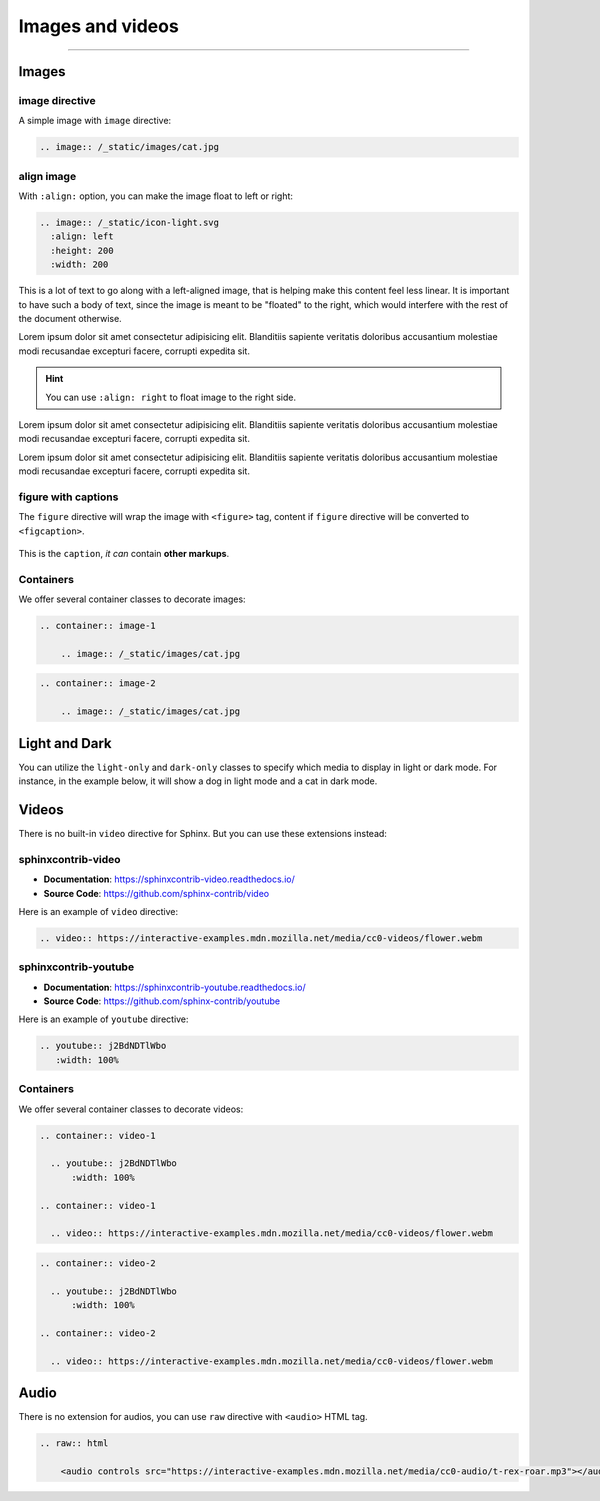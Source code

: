 Images and videos
=================

.. rst-class:: lead

    Here are the examples of images and videos in Shibuya sphinx theme.

-----

Images
------

.. image:: https://img.shields.io/pypi/v/shibuya?style=for-the-badge
    :alt: PyPI
    :target: https://pypi.python.org/pypi/shibuya
.. image:: https://img.shields.io/pypi/l/shibuya?color=12A594&style=for-the-badge
    :alt: PyPI - License
    :target: https://github.com/lepture/shibuya/blob/master/LICENSE
.. image:: https://img.shields.io/github/sponsors/lepture?color=8F76D6&style=for-the-badge
    :alt: GitHub Sponsors
    :target: https://github.com/sponsors/lepture

image directive
~~~~~~~~~~~~~~~

A simple image with ``image`` directive:

.. container:: demo

   .. code-block:: none
      :class: demo-code

      .. image:: /_static/images/cat.jpg

   .. container:: demo-result

      .. image:: /_static/images/cat.jpg


align image
~~~~~~~~~~~

With ``:align:`` option, you can make the image float to left or right:

.. code-block:: ReST

    .. image:: /_static/icon-light.svg
      :align: left
      :height: 200
      :width: 200

.. image:: /_static/icon-light.svg
   :align: left
   :height: 200
   :width: 200

This is a lot of text to go along with a left-aligned image, that is
helping make this content feel less linear. It is important to have such
a body of text, since the image is meant to be "floated" to the right,
which would interfere with the rest of the document otherwise.

Lorem ipsum dolor sit amet consectetur adipisicing elit. Blanditiis
sapiente veritatis doloribus accusantium molestiae modi recusandae
excepturi facere, corrupti expedita sit.

.. image:: /_static/icon-light.svg
   :align: right
   :height: 200
   :width: 200

.. hint::

    You can use ``:align: right`` to float image to the right side.

Lorem ipsum dolor sit amet consectetur adipisicing elit. Blanditiis
sapiente veritatis doloribus accusantium molestiae modi recusandae
excepturi facere, corrupti expedita sit.

Lorem ipsum dolor sit amet consectetur adipisicing elit. Blanditiis
sapiente veritatis doloribus accusantium molestiae modi recusandae
excepturi facere, corrupti expedita sit.

figure with captions
~~~~~~~~~~~~~~~~~~~~

The ``figure`` directive will wrap the image with ``<figure>`` tag, content
if ``figure`` directive will be converted to ``<figcaption>``.

.. container:: demo

   .. code-block:: none
      :caption: Image with a caption
      :class: demo-code

      .. figure:: /_static/images/dog.jpg
         :width: 800
         :align: center

         This is the ``caption``, *it can* contain **other markups**.

   .. container:: demo-result

      .. figure:: /_static/images/dog.jpg
         :width: 800
         :align: center

         This is the ``caption``, *it can* contain **other markups**.

Containers
~~~~~~~~~~

We offer several container classes to decorate images:


.. container:: demo

   .. code-block:: none
      :class: demo-code

      .. container:: image-1

          .. image:: /_static/images/cat.jpg

   .. container:: demo-result

      .. container:: image-1

          .. image:: /_static/images/cat.jpg


.. container:: demo

   .. code-block:: none
      :class: demo-code

      .. container:: image-2

          .. image:: /_static/images/cat.jpg

   .. container:: demo-result

      .. container:: image-2

          .. image:: /_static/images/cat.jpg

Light and Dark
--------------

You can utilize the ``light-only`` and ``dark-only`` classes to specify
which media to display in light or dark mode. For instance, in the
example below, it will show a dog in light mode and a cat in dark mode.

.. container:: demo

   .. code-block:: none
      :caption: light and dark mode images
      :class: demo-code

      .. figure:: /_static/images/cat.jpg
         :figclass: light-only
         :width: 800
         :align: center

      .. figure:: /_static/images/dog.jpg
         :figclass: dark-only
         :width: 800
         :align: center

   .. container:: demo-result

      .. figure:: /_static/images/cat.jpg
         :figclass: light-only
         :width: 800
         :align: center

      .. figure:: /_static/images/dog.jpg
         :figclass: dark-only
         :width: 800
         :align: center

Videos
------

There is no built-in ``video`` directive for Sphinx. But you can use these extensions instead:

.. _sphinxcontrib-video:

sphinxcontrib-video
~~~~~~~~~~~~~~~~~~~

- **Documentation**: https://sphinxcontrib-video.readthedocs.io/
- **Source Code**: https://github.com/sphinx-contrib/video

Here is an example of ``video`` directive:

.. container:: demo

   .. code-block:: none
      :class: demo-code

      .. video:: https://interactive-examples.mdn.mozilla.net/media/cc0-videos/flower.webm

   .. container:: demo-result

      .. video:: https://interactive-examples.mdn.mozilla.net/media/cc0-videos/flower.webm


.. _sphinxcontrib-youtube:

sphinxcontrib-youtube
~~~~~~~~~~~~~~~~~~~~~

- **Documentation**: https://sphinxcontrib-youtube.readthedocs.io/
- **Source Code**: https://github.com/sphinx-contrib/youtube

Here is an example of ``youtube`` directive:

.. container:: demo

   .. code-block:: none
      :class: demo-code

      .. youtube:: j2BdNDTlWbo
         :width: 100%

   .. container:: demo-result

      .. youtube:: j2BdNDTlWbo
         :width: 100%

Containers
~~~~~~~~~~

We offer several container classes to decorate videos:

.. code-block:: ReST

    .. container:: video-1

      .. youtube:: j2BdNDTlWbo
          :width: 100%

    .. container:: video-1

      .. video:: https://interactive-examples.mdn.mozilla.net/media/cc0-videos/flower.webm

.. container:: video-1

  .. youtube:: j2BdNDTlWbo
      :width: 100%

.. container:: video-1

  .. video:: https://interactive-examples.mdn.mozilla.net/media/cc0-videos/flower.webm


.. code-block:: ReST

    .. container:: video-2

      .. youtube:: j2BdNDTlWbo
          :width: 100%

    .. container:: video-2

      .. video:: https://interactive-examples.mdn.mozilla.net/media/cc0-videos/flower.webm

.. container:: video-2

  .. youtube:: j2BdNDTlWbo
      :width: 100%

.. container:: video-2

  .. video:: https://interactive-examples.mdn.mozilla.net/media/cc0-videos/flower.webm

Audio
-----

There is no extension for audios, you can use ``raw`` directive with ``<audio>`` HTML tag.

.. code-block:: ReST

  .. raw:: html

      <audio controls src="https://interactive-examples.mdn.mozilla.net/media/cc0-audio/t-rex-roar.mp3"></audio>

.. raw:: html

    <audio controls src="https://interactive-examples.mdn.mozilla.net/media/cc0-audio/t-rex-roar.mp3"></audio>
